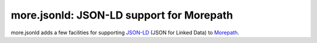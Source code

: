 more.jsonld: JSON-LD support for Morepath
=========================================

more.jsonld adds a few facilities for supporting `JSON-LD`_ (JSON for
Linked Data) to Morepath_.

.. _`JSON-LD`: http://json-ld.org/

.. _Morepath: http://morepath.readthedocs.org

